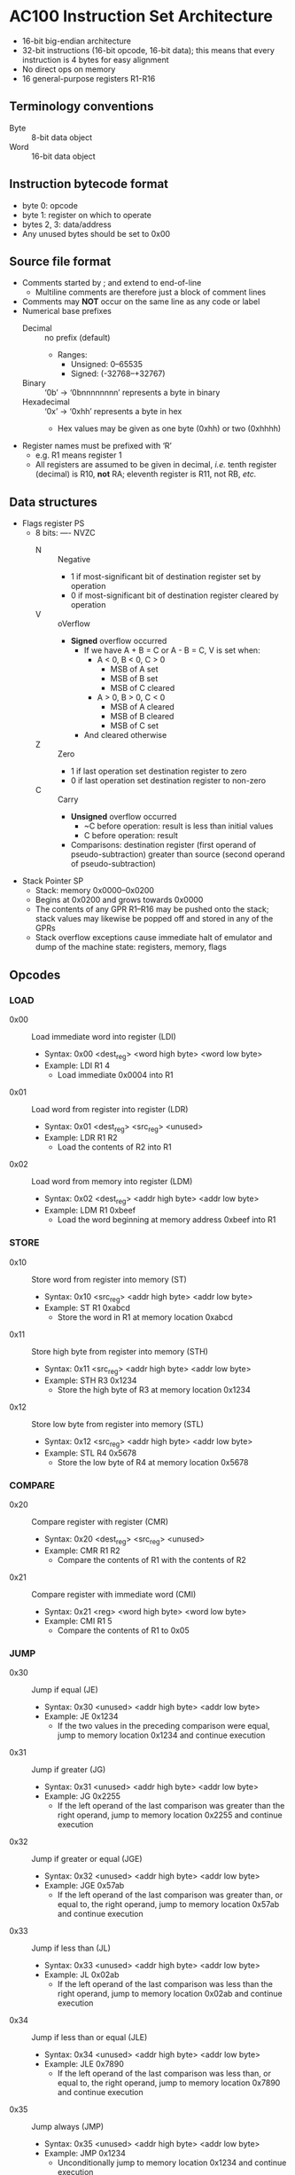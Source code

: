 * AC100 Instruction Set Architecture
- 16-bit big-endian architecture
- 32-bit instructions (16-bit opcode, 16-bit data); this means that every
  instruction is 4 bytes for easy alignment
- No direct ops on memory
- 16 general-purpose registers R1-R16
** Terminology conventions
- Byte :: 8-bit data object
- Word :: 16-bit data object
** Instruction bytecode format
- byte 0: opcode
- byte 1: register on which to operate
- bytes 2, 3: data/address
- Any unused bytes should be set to 0x00
** Source file format
- Comments started by ; and extend to end-of-line
  - Multiline comments are therefore just a block of comment lines
- Comments may *NOT* occur on the same line as any code or label
- Numerical base prefixes
  - Decimal :: no prefix (default)
    - Ranges:
      - Unsigned: 0--65535
      - Signed: (-32768--+32767)
  - Binary :: ‘0b’ -> ‘0bnnnnnnnn’ represents a byte in binary
  - Hexadecimal :: ‘0x’ -> ‘0xhh’ represents a byte in hex
    - Hex values may be given as one byte (0xhh) or two (0xhhhh)
- Register names must be prefixed with ‘R’
  - e.g. R1 means register 1
  - All registers are assumed to be given in decimal, /i.e./ tenth register
    (decimal) is R10, *not* RA; eleventh register is R11, not RB, /etc./
** Data structures
- Flags register PS
  - 8 bits: ---- NVZC
    - N :: Negative
      - 1 if most-significant bit of destination register set by operation
      - 0 if most-significant bit of destination register cleared by operation
    - V :: oVerflow
      - *Signed* overflow occurred
        - If we have A + B = C or A - B = C, V is set when:
          - A < 0, B < 0, C > 0
            - MSB of A set
            - MSB of B set
            - MSB of C cleared
          - A > 0, B > 0, C < 0
            - MSB of A cleared
            - MSB of B cleared
            - MSB of C set
        - And cleared otherwise
    - Z :: Zero
      - 1 if last operation set destination register to zero
      - 0 if last operation set destination register to non-zero
    - C :: Carry
      - *Unsigned* overflow occurred
        - ~C before operation: result is less than initial values
        - C before operation: result
      - Comparisons: destination register (first operand of pseudo-subtraction)
        greater than source (second operand of pseudo-subtraction)
- Stack Pointer SP
  - Stack: memory 0x0000--0x0200
  - Begins at 0x0200 and grows towards 0x0000
  - The contents of any GPR R1--R16 may be pushed onto the stack; stack values
    may likewise be popped off and stored in any of the GPRs
  - Stack overflow exceptions cause immediate halt of emulator and dump of the
    machine state: registers, memory, flags
** Opcodes
*** LOAD
- 0x00 :: Load immediate word into register (LDI)
  - Syntax: 0x00 <dest_reg> <word high byte> <word low byte>
  - Example: LDI R1 4
    - Load immediate 0x0004 into R1
- 0x01 :: Load word from register into register (LDR)
  - Syntax: 0x01 <dest_reg> <src_reg> <unused>
  - Example: LDR R1 R2
    - Load the contents of R2 into R1
- 0x02 :: Load word from memory into register (LDM)
  - Syntax: 0x02 <dest_reg> <addr high byte> <addr low byte>
  - Example: LDM R1 0xbeef
    - Load the word beginning at memory address 0xbeef into R1
*** STORE
- 0x10 :: Store word from register into memory (ST)
  - Syntax: 0x10 <src_reg> <addr high byte> <addr low byte>
  - Example: ST R1 0xabcd
    - Store the word in R1 at memory location 0xabcd
- 0x11 :: Store high byte from register into memory (STH)
  - Syntax: 0x11 <src_reg> <addr high byte> <addr low byte>
  - Example: STH R3 0x1234
    - Store the high byte of R3 at memory location 0x1234
- 0x12 :: Store low byte from register into memory (STL)
  - Syntax: 0x12 <src_reg> <addr high byte> <addr low byte>
  - Example: STL R4 0x5678
    - Store the low byte of R4 at memory location 0x5678
*** COMPARE
- 0x20 :: Compare register with register (CMR)
  - Syntax: 0x20 <dest_reg> <src_reg> <unused>
  - Example: CMR R1 R2
    - Compare the contents of R1 with the contents of R2
- 0x21 :: Compare register with immediate word (CMI)
  - Syntax: 0x21 <reg> <word high byte> <word low byte>
  - Example: CMI R1 5
    - Compare the contents of R1 to 0x05
*** JUMP
- 0x30 :: Jump if equal (JE)
  - Syntax: 0x30 <unused> <addr high byte> <addr low byte>
  - Example: JE 0x1234
    - If the two values in the preceding comparison were equal, jump to
      memory location 0x1234 and continue execution
- 0x31 :: Jump if greater (JG)
  - Syntax: 0x31 <unused> <addr high byte> <addr low byte>
  - Example: JG 0x2255
    - If the left operand of the last comparison was greater than the right
      operand, jump to memory location 0x2255 and continue execution
- 0x32 :: Jump if greater or equal (JGE)
  - Syntax: 0x32 <unused> <addr high byte> <addr low byte>
  - Example: JGE 0x57ab
    - If the left operand of the last comparison was greater than, or equal to,
      the right operand, jump to memory location 0x57ab and continue execution
- 0x33 :: Jump if less than (JL)
  - Syntax: 0x33 <unused> <addr high byte> <addr low byte>
  - Example: JL 0x02ab
    - If the left operand of the last comparison was less than the right
      operand, jump to memory location 0x02ab and continue execution
- 0x34 :: Jump if less than or equal (JLE)
  - Syntax: 0x34 <unused> <addr high byte> <addr low byte>
  - Example: JLE 0x7890
    - If the left operand of the last comparison was less than, or equal to, the
      right operand, jump to memory location 0x7890 and continue execution
- 0x35 :: Jump always (JMP)
  - Syntax: 0x35 <unused> <addr high byte> <addr low byte>
  - Example: JMP 0x1234
    - Unconditionally jump to memory location 0x1234 and continue execution
*** MATH
- 0x40 :: Add immediate word to register (ADDI)
  - Syntax: 0x40 <dest_reg> <word high byte> <word low byte>
  - Example: ADDI R1 0x0a
    - Add 0xa to the contents of R1
- 0x41 :: Add register word to register (ADDR)
  - Syntax: 0x41 <dest_reg> <src_reg> <unused>
  - Example: ADDR R1 R2
    - Add the contents of R2 to the contents of R1 and store in R1
- 0x42 :: Increment (INC)
  - Syntax: 0x42 <register> <unused> <unused>
  - Example: INC R3
    - Increment (add one) to the value in R3
- 0x43 :: Subtract immediate word from register (SUBI)
  - Syntax: 0x43 <register> <word high byte> <word low byte>
  - Example: SUBI R3 5
    - Subtract 0x5 from the value in R3
- 0x44 :: Subtract register word from register (SUBR)
  - Syntax: 0x44 <dest_reg> <src_reg> <unused>
  - Example: SUBR R3 R7
    - Subtract the contents of R7 from the contents of R3 and store in R3
- 0x45 :: Decrement (DEC)
  - Syntax: 0x45 <register> <unused> <unused>
  - Example: DEC R8
    - Decrement (subtract one from) the value in R8
*** STACK MANIPULATION
- 0xE0 :: Push contents of a single register onto the stack (PUSH)
  - Syntax: 0xE0 0x01 0x00 0x00
  - Example: PUSH R1
    - Push the contents of R1 onto the stack and decrement SP
  - Raises “stack overflow” exception if SP == 0x0000 before PUSH
- 0xE1 :: Pop value off the stack and store in a register (POP)
  - Syntax: 0xE1 0x03 0x00 0x00
  - Example: POP R3
    - Pop the top value V off the stack, store V in R3, and increment SP
  - Raises “stack empty” exception if SP == 0x0200 before POP
*** MISCELLANEOUS
- 0xFE :: HALT
  - Syntax: 0xFE 0xFF 0xFE 0xFF
  - Example: HALT
    - Stop program execution
- 0xFF :: NOP
  - Syntax: 0xFF 0xFF 0xFF 0xFF
  - Example: NOP
    - Do nothing until the next instruction cycle
